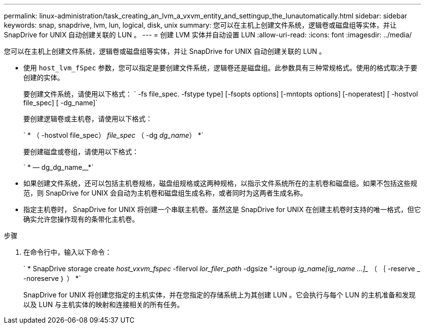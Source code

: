 ---
permalink: linux-administration/task_creating_an_lvm_a_vxvm_entity_and_settingup_the_lunautomatically.html 
sidebar: sidebar 
keywords: snap, snapdrive, lvm, lun, logical, disk, unix 
summary: 您可以在主机上创建文件系统，逻辑卷或磁盘组等实体，并让 SnapDrive for UNIX 自动创建关联的 LUN 。 
---
= 创建 LVM 实体并自动设置 LUN
:allow-uri-read: 
:icons: font
:imagesdir: ../media/


[role="lead"]
您可以在主机上创建文件系统，逻辑卷或磁盘组等实体，并让 SnapDrive for UNIX 自动创建关联的 LUN 。

* 使用 `host_lvm_fSpec` 参数，您可以指定是要创建文件系统，逻辑卷还是磁盘组。此参数具有三种常规格式。使用的格式取决于要创建的实体。
+
要创建文件系统，请使用以下格式： ` -fs file_spec. -fstype type] [-fsopts options] [-mntopts options] [-noperatest] [ -hostvol file_spec] [ -dg_name]`

+
要创建逻辑卷或主机卷，请使用以下格式：

+
` * （ -hostvol file_spec） _file_spec_ （ -dg _dg_name_） *`

+
要创建磁盘或卷组，请使用以下格式：

+
` * — dg_dg_name__*`

* 如果创建文件系统，还可以包括主机卷规格，磁盘组规格或这两种规格，以指示文件系统所在的主机卷和磁盘组。如果不包括这些规范，则 SnapDrive for UNIX 会自动为主机卷和磁盘组生成名称，或者同时为这两者生成名称。
* 指定主机卷时， SnapDrive for UNIX 将创建一个串联主机卷。虽然这是 SnapDrive for UNIX 在创建主机卷时支持的唯一格式，但它确实允许您操作现有的条带化主机卷。


.步骤
. 在命令行中，输入以下命令：
+
` * SnapDrive storage create _host_vxvm_fspec_ -filervol _lor_filer_path_ -dgsize "-igroup _ig_name[ig_name ...]__ （ ｛ -reserve _ -noreserve ｝ ） *`

+
SnapDrive for UNIX 将创建您指定的主机实体，并在您指定的存储系统上为其创建 LUN 。它会执行与每个 LUN 的主机准备和发现以及 LUN 与主机实体的映射和连接相关的所有任务。


